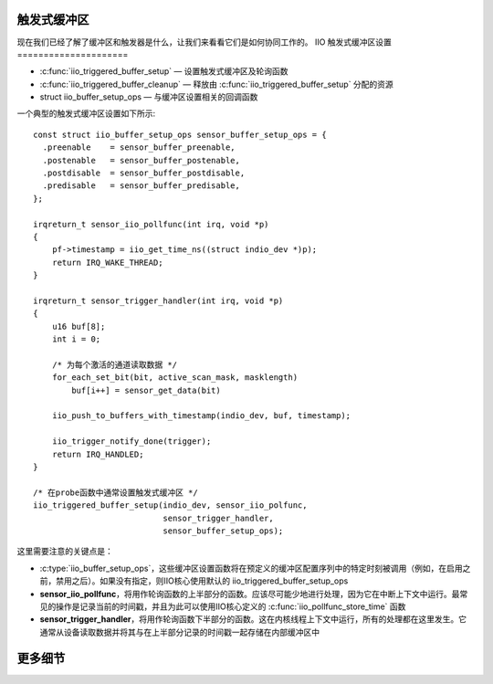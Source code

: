 触发式缓冲区
=============

现在我们已经了解了缓冲区和触发器是什么，让我们来看看它们是如何协同工作的。
IIO 触发式缓冲区设置
=====================

* :c:func:`iio_triggered_buffer_setup` — 设置触发式缓冲区及轮询函数
* :c:func:`iio_triggered_buffer_cleanup` — 释放由 :c:func:`iio_triggered_buffer_setup` 分配的资源
* struct iio_buffer_setup_ops — 与缓冲区设置相关的回调函数

一个典型的触发式缓冲区设置如下所示::

    const struct iio_buffer_setup_ops sensor_buffer_setup_ops = {
      .preenable    = sensor_buffer_preenable,
      .postenable   = sensor_buffer_postenable,
      .postdisable  = sensor_buffer_postdisable,
      .predisable   = sensor_buffer_predisable,
    };

    irqreturn_t sensor_iio_pollfunc(int irq, void *p)
    {
        pf->timestamp = iio_get_time_ns((struct indio_dev *)p);
        return IRQ_WAKE_THREAD;
    }

    irqreturn_t sensor_trigger_handler(int irq, void *p)
    {
        u16 buf[8];
        int i = 0;

        /* 为每个激活的通道读取数据 */
        for_each_set_bit(bit, active_scan_mask, masklength)
            buf[i++] = sensor_get_data(bit)

        iio_push_to_buffers_with_timestamp(indio_dev, buf, timestamp);

        iio_trigger_notify_done(trigger);
        return IRQ_HANDLED;
    }

    /* 在probe函数中通常设置触发式缓冲区 */
    iio_triggered_buffer_setup(indio_dev, sensor_iio_polfunc,
                               sensor_trigger_handler,
                               sensor_buffer_setup_ops);

这里需要注意的关键点是：

* :c:type:`iio_buffer_setup_ops`，这些缓冲区设置函数将在预定义的缓冲区配置序列中的特定时刻被调用（例如，在启用之前，禁用之后）。如果没有指定，则IIO核心使用默认的 iio_triggered_buffer_setup_ops
* **sensor_iio_pollfunc**，将用作轮询函数的上半部分的函数。应该尽可能少地进行处理，因为它在中断上下文中运行。最常见的操作是记录当前的时间戳，并且为此可以使用IIO核心定义的 :c:func:`iio_pollfunc_store_time` 函数
* **sensor_trigger_handler**，将用作轮询函数下半部分的函数。这在内核线程上下文中运行，所有的处理都在这里发生。它通常从设备读取数据并将其与在上半部分记录的时间戳一起存储在内部缓冲区中
更多细节
=========
.. kernel-doc:: drivers/iio/buffer/industrialio-triggered-buffer.c
